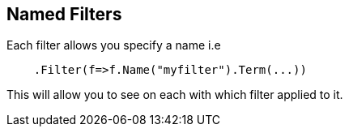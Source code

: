 [[named-filters]]
== Named Filters

Each filter allows you specify a name i.e 

[source,csharp]
----
    .Filter(f=>f.Name("myfilter").Term(...))
----

This will allow you to see on each with which filter applied to it.

